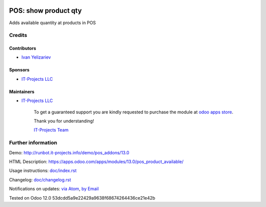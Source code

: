 .. image:: https://img.shields.io/badge/license-MIT-blue.svg
   :target: https://opensource.org/licenses/MIT
   :alt: License: MIT

=======================
 POS: show product qty
=======================

Adds available quantity at products in POS

Credits
=======

Contributors
------------
* `Ivan Yelizariev <https://it-projects.info/team/yelizariev>`__

Sponsors
--------
* `IT-Projects LLC <https://it-projects.info>`__

Maintainers
-----------
* `IT-Projects LLC <https://it-projects.info>`__

      To get a guaranteed support
      you are kindly requested to purchase the module
      at `odoo apps store <https://apps.odoo.com/apps/modules/13.0/pos_product_available/>`__.

      Thank you for understanding!

      `IT-Projects Team <https://www.it-projects.info/team>`__

Further information
===================

Demo: http://runbot.it-projects.info/demo/pos_addons/13.0

HTML Description: https://apps.odoo.com/apps/modules/13.0/pos_product_available/

Usage instructions: `<doc/index.rst>`_

Changelog: `<doc/changelog.rst>`_

Notifications on updates: `via Atom <https://github.com/it-projects-llc/pos_addons/commits/13.0/pos_product_available.atom>`_, `by Email <https://blogtrottr.com/?subscribe=https://github.com/it-projects-llc/pos_addons/commits/13.0/pos_product_available.atom>`_

Tested on Odoo 12.0 53dcdd5a9e22429a9638f68674264436ce21e42b
